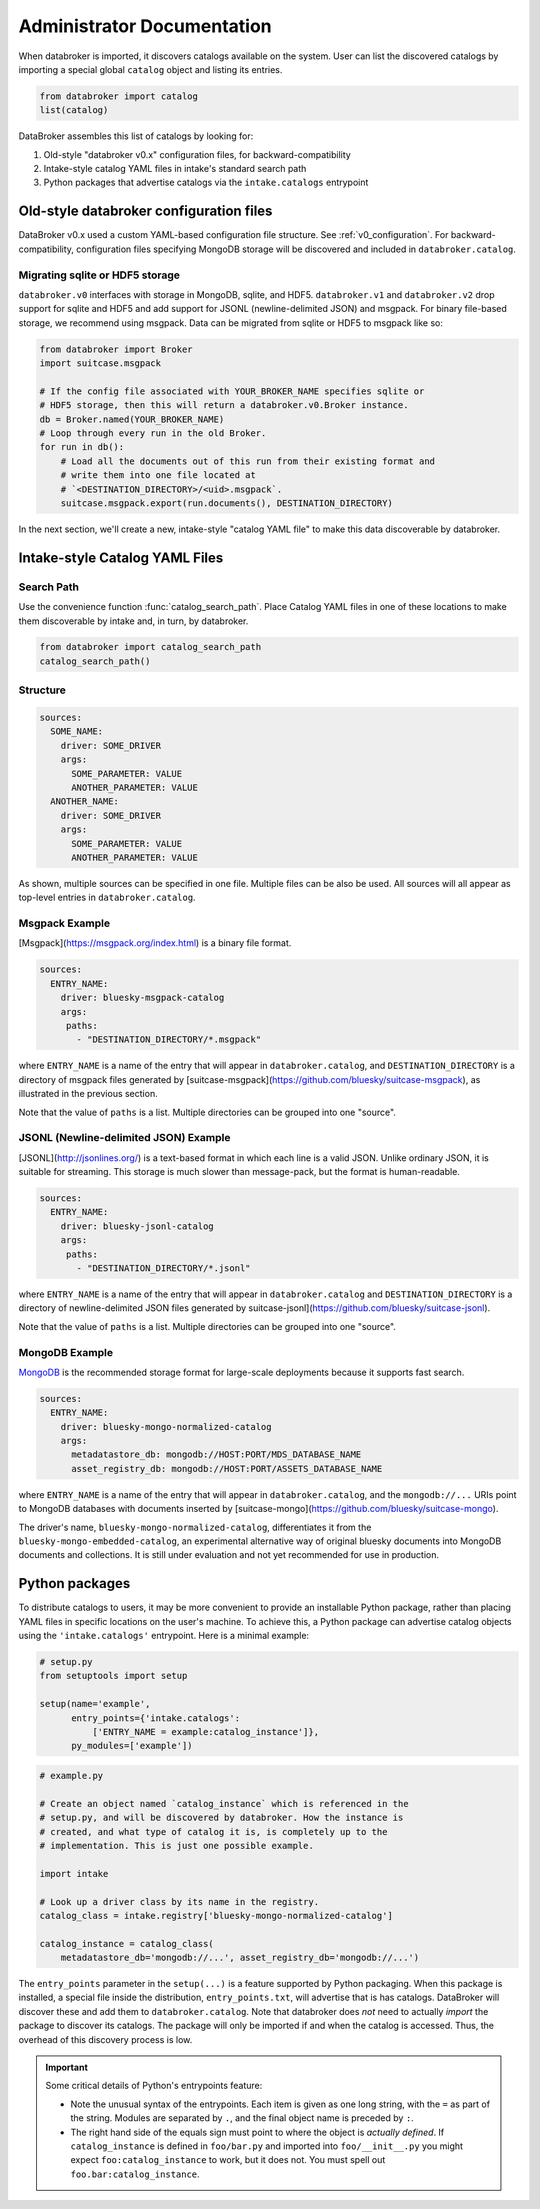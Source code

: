 ***************************
Administrator Documentation
***************************

When databroker is imported, it discovers catalogs available on the system.
User can list the discovered catalogs by importing a special global ``catalog``
object and listing its entries.

.. code:: python

   from databroker import catalog
   list(catalog)

DataBroker assembles this list of catalogs by looking for:

1. Old-style "databroker v0.x" configuration files, for backward-compatibility
2. Intake-style catalog YAML files in intake's standard search path
3. Python packages that advertise catalogs via the ``intake.catalogs``
   entrypoint

Old-style databroker configuration files
========================================

DataBroker v0.x used a custom YAML-based configuration file structure. See
:ref:`v0_configuration`. For backward-compatibility, configuration files
specifying MongoDB storage will be discovered and included in
``databroker.catalog``.

Migrating sqlite or HDF5 storage
--------------------------------

``databroker.v0`` interfaces with storage in MongoDB, sqlite, and HDF5.
``databroker.v1`` and ``databroker.v2`` drop support for sqlite and HDF5 and
add support for JSONL (newline-delimited JSON) and msgpack. For binary
file-based storage, we recommend using msgpack. Data can be migrated from
sqlite or HDF5 to msgpack like so:

.. code-block:: python

   from databroker import Broker
   import suitcase.msgpack

   # If the config file associated with YOUR_BROKER_NAME specifies sqlite or
   # HDF5 storage, then this will return a databroker.v0.Broker instance.
   db = Broker.named(YOUR_BROKER_NAME)
   # Loop through every run in the old Broker.
   for run in db():
       # Load all the documents out of this run from their existing format and
       # write them into one file located at
       # `<DESTINATION_DIRECTORY>/<uid>.msgpack`.
       suitcase.msgpack.export(run.documents(), DESTINATION_DIRECTORY)

In the next section, we'll create a new, intake-style "catalog YAML file" to
make this data discoverable by databroker.

Intake-style Catalog YAML Files
===============================

Search Path
-----------

Use the convenience function :func:`catalog_search_path`. Place Catalog YAML
files in one of these locations to make them discoverable by intake and, in
turn, by databroker.

.. code:: python

   from databroker import catalog_search_path
   catalog_search_path()

Structure
---------

.. code:: yaml

   sources:
     SOME_NAME:
       driver: SOME_DRIVER
       args:
         SOME_PARAMETER: VALUE
         ANOTHER_PARAMETER: VALUE
     ANOTHER_NAME:
       driver: SOME_DRIVER
       args:
         SOME_PARAMETER: VALUE
         ANOTHER_PARAMETER: VALUE

As shown, multiple sources can be specified in one file. Multiple files can be
also be used. All sources will all appear as top-level entries in
``databroker.catalog``.

Msgpack Example
---------------

[Msgpack](https://msgpack.org/index.html) is a binary file format.

.. code:: yaml

   sources:
     ENTRY_NAME:
       driver: bluesky-msgpack-catalog
       args:
        paths:
          - "DESTINATION_DIRECTORY/*.msgpack"

where ``ENTRY_NAME`` is a name of the entry that will appear in
``databroker.catalog``, and ``DESTINATION_DIRECTORY`` is a directory of
msgpack files generated by
[suitcase-msgpack](https://github.com/bluesky/suitcase-msgpack), as illustrated
in the previous section.

Note that the value of ``paths`` is a list. Multiple directories can be grouped
into one "source".

JSONL (Newline-delimited JSON) Example
--------------------------------------

[JSONL](http://jsonlines.org/) is a text-based format in which each line is a
valid JSON. Unlike ordinary JSON, it is suitable for streaming. This storage is
much slower than message-pack, but the format is human-readable.

.. code:: yaml

   sources:
     ENTRY_NAME:
       driver: bluesky-jsonl-catalog
       args:
        paths:
          - "DESTINATION_DIRECTORY/*.jsonl"

where ``ENTRY_NAME`` is a name of the entry that will appear in
``databroker.catalog`` and ``DESTINATION_DIRECTORY`` is a directory of
newline-delimited JSON files generated by
suitcase-jsonl](https://github.com/bluesky/suitcase-jsonl).

Note that the value of ``paths`` is a list. Multiple directories can be grouped
into one "source".

MongoDB Example
---------------

`MongoDB <https://www.mongodb.com/>`_ is the recommended storage format for
large-scale deployments because it supports fast search.

.. code:: yaml

   sources:
     ENTRY_NAME:
       driver: bluesky-mongo-normalized-catalog
       args:
         metadatastore_db: mongodb://HOST:PORT/MDS_DATABASE_NAME
         asset_registry_db: mongodb://HOST:PORT/ASSETS_DATABASE_NAME

where ``ENTRY_NAME`` is a name of the entry that will appear in
``databroker.catalog``, and the ``mongodb://...`` URIs point to MongoDB
databases with documents inserted by
[suitcase-mongo](https://github.com/bluesky/suitcase-mongo).

The driver's name, ``bluesky-mongo-normalized-catalog``, differentiates it from
the ``bluesky-mongo-embedded-catalog``, an experimental alternative way of
original bluesky documents into MongoDB documents and collections. It is still
under evaluation and not yet recommended for use in production.

Python packages
===============

To distribute catalogs to users, it may be more convenient to provide an
installable Python package, rather than placing YAML files in specific
locations on the user's machine.  To achieve this, a Python package can
advertise catalog objects using the ``'intake.catalogs'`` entrypoint. Here is a
minimal example:

.. code:: python

   # setup.py
   from setuptools import setup

   setup(name='example',
         entry_points={'intake.catalogs':
             ['ENTRY_NAME = example:catalog_instance']},
         py_modules=['example'])

.. code:: python

   # example.py

   # Create an object named `catalog_instance` which is referenced in the
   # setup.py, and will be discovered by databroker. How the instance is
   # created, and what type of catalog it is, is completely up to the
   # implementation. This is just one possible example.

   import intake

   # Look up a driver class by its name in the registry.
   catalog_class = intake.registry['bluesky-mongo-normalized-catalog']

   catalog_instance = catalog_class(
       metadatastore_db='mongodb://...', asset_registry_db='mongodb://...')

The ``entry_points`` parameter in the ``setup(...)`` is a feature supported by
Python packaging. When this package is installed, a special file inside the
distribution, ``entry_points.txt``, will advertise that is has catalogs.
DataBroker will discover these and add them to ``databroker.catalog``. Note
that databroker does *not* need to actually *import* the package to discover
its catalogs. The package will only be imported if and when the catalog is
accessed. Thus, the overhead of this discovery process is low.

.. important::

   Some critical details of Python's entrypoints feature:

   * Note the unusual syntax of the entrypoints. Each item is given as one long
     string, with the ``=`` as part of the string. Modules are separated by
     ``.``, and the final object name is preceded by ``:``.
   * The right hand side of the equals sign must point to where the object is
     *actually defined*. If ``catalog_instance`` is defined in
     ``foo/bar.py`` and imported into ``foo/__init__.py`` you might expect
     ``foo:catalog_instance`` to work, but it does not. You must spell out
     ``foo.bar:catalog_instance``.
